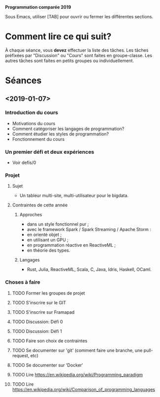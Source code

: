 #+STARTUP: hidestars
#+TODO: TODO(t!) FOCUSED (f@/!) STARTED(s@/!) WAITING(w@/!) SOMEDAY(S@/!) URGENT (u!) | DONE(d!) CANCELLED(c@!)

*Programmation comparée 2019*

Sous Emacs, utiliser [TAB] pour ouvrir ou fermer les différentes sections.

* Comment lire ce qui suit?
  À chaque séance, vous *devez* effectuer la liste des tâches.
  Les tâches préfixées par "Discussion" ou "Cours" sont faites en groupe-classe.
  Les autres tâches sont faites en petits groupes ou individuellement.

* Séances
** <2019-01-07>
*** Introduction du cours
    - Motivations du cours
    - Comment catégoriser les langages de programmation?
    - Comment étudier les styles de programmation?
    - Fonctionnement du cours
*** Un premier défi et deux expériences
    - Voir defis/0
*** Projet
**** Sujet
     - Un tableur multi-site, multi-utilisateur pour le bigdata.
**** Contraintes de cette année
***** Approches
- dans un style fonctionnel pur ;
- avec le framework Spark / Spark Streaming / Apache Storm :
- en orienté objet ;
- en utilisant un GPU ;
- en programmation réactive en ReactiveML ;
- en théorie des types.
***** Langages
- Rust, Julia, ReactiveML, Scala, C, Java, Idris, Haskell, OCaml.
*** Choses à faire
**** TODO Former les groupes de projet
**** TODO S'inscrire sur le GIT
**** TODO S'inscrire sur Framapad
**** TODO Discussion: Défi 0
**** TODO Discussion: Défi 1
**** TODO Faire son choix de contraintes
**** TODO Se documenter sur 'git' (comment faire une branche, une pull-request, etc)
**** TODO Se documenter sur 'Docker'
**** TODO Lire https://en.wikipedia.org/wiki/Programming_paradigm
**** TODO Lire https://en.wikipedia.org/wiki/Comparison_of_programming_languages

